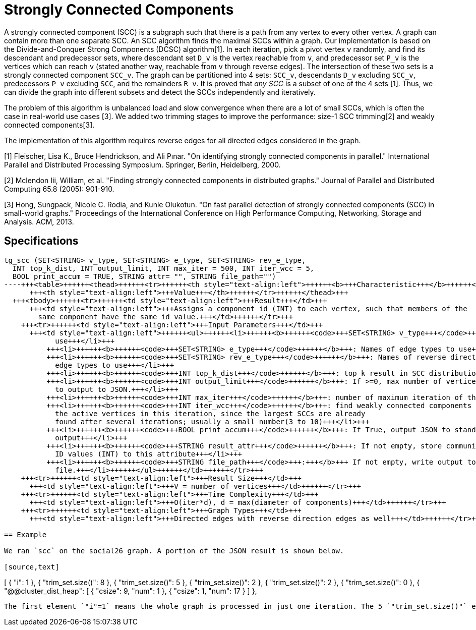 = Strongly Connected Components

A strongly connected component (SCC) is a subgraph such that there is a path from any vertex to every other vertex. A graph can contain more than one separate SCC. An SCC algorithm finds the maximal SCCs within a graph. Our implementation is based on the Divide-and-Conquer Strong Components (DCSC) algorithm[1]. In each iteration, pick a pivot vertex `v` randomly, and find its descendant and predecessor sets, where descendant set `D_v` is the vertex reachable from `v`, and predecessor set `P_v` is the vertices which can reach `v` (stated another way, reachable from `v` through reverse edges). The intersection of these two sets is a strongly connected component `SCC_v`. The graph can be partitioned into 4 sets: `SCC_v`, descendants `D_v` excluding `SCC_v`, predecessors `P_v` excluding `SCC`, and the remainders `R_v`. It is proved that _any SCC_ is a subset of one of the 4 sets [1]. Thus, we can divide the graph into different subsets and detect the SCCs independently and iteratively.

The problem of this algorithm is unbalanced load and slow convergence when there are a lot of small SCCs, which is often the case in real-world use cases [3]. We added two trimming stages to improve the performance: size-1 SCC trimming[2] and weakly connected components[3].

The implementation of this algorithm requires reverse edges for all directed edges considered in the graph.

[1] Fleischer, Lisa K., Bruce Hendrickson, and Ali Pınar. "On identifying strongly connected components in parallel." International Parallel and Distributed Processing Symposium. Springer, Berlin, Heidelberg, 2000.

[2] Mclendon Iii, William, et al. "Finding strongly connected components in distributed graphs." Journal of Parallel and Distributed Computing 65.8 (2005): 901-910.

[3] Hong, Sungpack, Nicole C. Rodia, and Kunle Olukotun. "On fast parallel detection of strongly connected components (SCC) in small-world graphs." Proceedings of the International Conference on High Performance Computing, Networking, Storage and Analysis. ACM, 2013.

== Specifications

[source,erlang]
----
tg_scc (SET<STRING> v_type, SET<STRING> e_type, SET<STRING> rev_e_type,
  INT top_k_dist, INT output_limit, INT max_iter = 500, INT iter_wcc = 5,
  BOOL print_accum = TRUE, STRING attr= "", STRING file_path="")
----+++<table>++++++<thead>++++++<tr>++++++<th style="text-align:left">++++++<b>+++Characteristic+++</b>++++++</th>+++
      +++<th style="text-align:left">+++Value+++</th>++++++</tr>++++++</thead>+++
  +++<tbody>++++++<tr>++++++<td style="text-align:left">+++Result+++</td>+++
      +++<td style="text-align:left">+++Assigns a component id (INT) to each vertex, such that members of the
        same component have the same id value.+++</td>++++++</tr>+++
    +++<tr>++++++<td style="text-align:left">+++Input Parameters+++</td>+++
      +++<td style="text-align:left">++++++<ul>++++++<li>++++++<b>++++++<code>+++SET<STRING> v_type+++</code>++++++</b>+++: Names of vertex types to
            use+++</li>+++
          +++<li>++++++<b>++++++<code>+++SET<STRING> e_type+++</code>++++++</b>+++: Names of edge types to use+++</li>+++
          +++<li>++++++<b>++++++<code>+++SET<STRING> rev_e_type+++</code>++++++</b>+++: Names of reverse direction
            edge types to use+++</li>+++
          +++<li>++++++<b>++++++<code>+++INT top_k_dist+++</code>++++++</b>+++: top k result in SCC distribution+++</li>+++
          +++<li>++++++<b>++++++<code>+++INT output_limit+++</code>++++++</b>+++: If >=0, max number of vertices
            to output to JSON.+++</li>+++
          +++<li>++++++<b>++++++<code>+++INT max_iter+++</code>++++++</b>+++: number of maximum iteration of the algorithm+++</li>+++
          +++<li>++++++<b>++++++<code>+++INT iter_wcc+++</code>++++++</b>+++: find weakly connected components for
            the active vertices in this iteration, since the largest SCCs are already
            found after several iterations; usually a small number(3 to 10)+++</li>+++
          +++<li>++++++<b>++++++<code>+++BOOL print_accum+++</code>++++++</b>+++: If True, output JSON to standard
            output+++</li>+++
          +++<li>++++++<b>++++++<code>+++STRING result_attr+++</code>++++++</b>+++: If not empty, store community
            ID values (INT) to this attribute+++</li>+++
          +++<li>++++++<b>++++++<code>+++STRING file_path+++</code>+++:+++</b>+++ If not empty, write output to this
            file.+++</li>++++++</ul>++++++</td>++++++</tr>+++
    +++<tr>++++++<td style="text-align:left">+++Result Size+++</td>+++
      +++<td style="text-align:left">+++V = number of vertices+++</td>++++++</tr>+++
    +++<tr>++++++<td style="text-align:left">+++Time Complexity+++</td>+++
      +++<td style="text-align:left">+++O(iter*d), d = max(diameter of components)+++</td>++++++</tr>+++
    +++<tr>++++++<td style="text-align:left">+++Graph Types+++</td>+++
      +++<td style="text-align:left">+++Directed edges with reverse direction edges as well+++</td>++++++</tr>++++++</tbody>++++++</table>+++

== Example

We ran `scc` on the social26 graph. A portion of the JSON result is shown below.

[source,text]
----
[
  {
    "i": 1
  },
  {
    "trim_set.size()": 8
  },
  {
    "trim_set.size()": 5
  },
  {
    "trim_set.size()": 2
  },
  {
    "trim_set.size()": 2
  },
  {
    "trim_set.size()": 0
  },
  {
    "@@cluster_dist_heap": [
      {
        "csize": 9,
        "num": 1
      },
      {
        "csize": 1,
        "num": 17
      }
    ]
  },
----

The first element `"i"=1` means the whole graph is processed in just one iteration. The 5 `"trim_set.size()"` elements mean there were 5 rounds of size-1 SCC trimming. The final `"@@.cluster_dist_heap" object"` reports on the size distribution of SCCs.There is one SCC with 9 vertices, and 17 SCCs with only 1 vertex in the graph.
